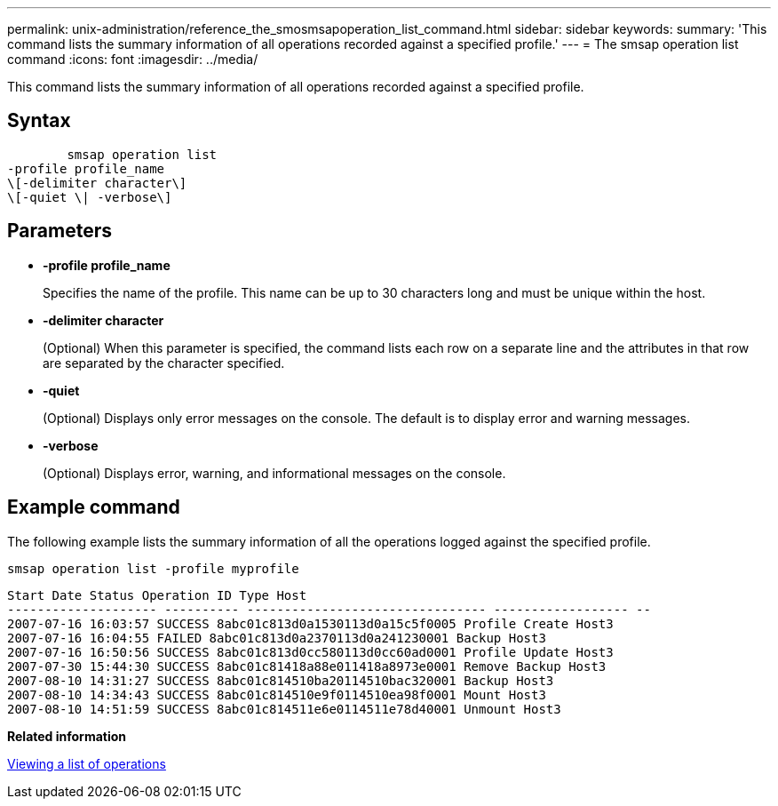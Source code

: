 ---
permalink: unix-administration/reference_the_smosmsapoperation_list_command.html
sidebar: sidebar
keywords: 
summary: 'This command lists the summary information of all operations recorded against a specified profile.'
---
= The smsap operation list command
:icons: font
:imagesdir: ../media/

[.lead]
This command lists the summary information of all operations recorded against a specified profile.

== Syntax

----

        smsap operation list 
-profile profile_name 
\[-delimiter character\] 
\[-quiet \| -verbose\]
----

== Parameters

* *-profile profile_name*
+
Specifies the name of the profile. This name can be up to 30 characters long and must be unique within the host.

* *-delimiter character*
+
(Optional) When this parameter is specified, the command lists each row on a separate line and the attributes in that row are separated by the character specified.

* *-quiet*
+
(Optional) Displays only error messages on the console. The default is to display error and warning messages.

* *-verbose*
+
(Optional) Displays error, warning, and informational messages on the console.

== Example command

The following example lists the summary information of all the operations logged against the specified profile.

----
smsap operation list -profile myprofile
----

----
Start Date Status Operation ID Type Host
-------------------- ---------- -------------------------------- ------------------ --
2007-07-16 16:03:57 SUCCESS 8abc01c813d0a1530113d0a15c5f0005 Profile Create Host3
2007-07-16 16:04:55 FAILED 8abc01c813d0a2370113d0a241230001 Backup Host3
2007-07-16 16:50:56 SUCCESS 8abc01c813d0cc580113d0cc60ad0001 Profile Update Host3
2007-07-30 15:44:30 SUCCESS 8abc01c81418a88e011418a8973e0001 Remove Backup Host3
2007-08-10 14:31:27 SUCCESS 8abc01c814510ba20114510bac320001 Backup Host3
2007-08-10 14:34:43 SUCCESS 8abc01c814510e9f0114510ea98f0001 Mount Host3
2007-08-10 14:51:59 SUCCESS 8abc01c814511e6e0114511e78d40001 Unmount Host3
----

*Related information*

xref:task_viewing_a_list_of_operations.adoc[Viewing a list of operations]
